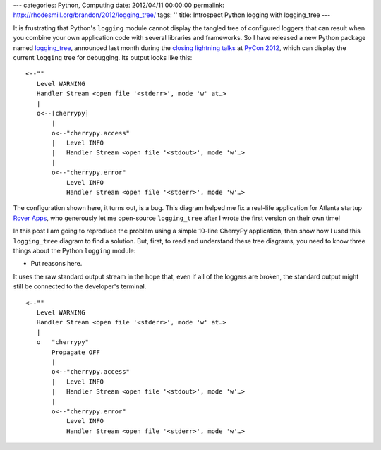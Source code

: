 ---
categories: Python, Computing
date: 2012/04/11 00:00:00
permalink: http://rhodesmill.org/brandon/2012/logging_tree/
tags: ''
title: Introspect Python logging with logging_tree
---

It is frustrating that Python's ``logging`` module
cannot display the tangled tree of configured loggers
that can result
when you combine your own application code
with several libraries and frameworks.
So I have released a new Python package named
`logging_tree <http://pypi.python.org/pypi/logging_tree>`_,
announced last month during the
`closing lightning talks <http://pyvideo.org/video/721/sunday-afternoon-lightning-talks-90-minutes>`_
at `PyCon 2012 <https://us.pycon.org/2012/>`_,
which can display the current ``logging`` tree for debugging.
Its output looks like this::

    <--""
       Level WARNING
       Handler Stream <open file '<stderr>', mode 'w' at…>
       |
       o<--[cherrypy]
           |
           o<--"cherrypy.access"
           |   Level INFO
           |   Handler Stream <open file '<stdout>', mode 'w'…>
           |
           o<--"cherrypy.error"
               Level INFO
               Handler Stream <open file '<stderr>', mode 'w'…>

The configuration shown here, it turns out, is a bug.
This diagram helped me fix a real-life application
for Atlanta startup `Rover Apps <http://roverapps.com/>`_,
who generously let me open-source ``logging_tree``
after I wrote the first version on their own time!

In this post I am going to reproduce the problem
using a simple 10-line CherryPy application,
then show how I used this ``logging_tree`` diagram to find a solution.
But, first, to read and understand these tree diagrams,
you need to know three things about the Python ``logging`` module:

.. more

* Put reasons here.



It uses the raw standard output stream in the hope that,
even if all of the loggers are broken,
the standard output might still be connected
to the developer's terminal.


::

    <--""
       Level WARNING
       Handler Stream <open file '<stderr>', mode 'w' at…>
       |
       o   "cherrypy"
           Propagate OFF
           |
           o<--"cherrypy.access"
           |   Level INFO
           |   Handler Stream <open file '<stdout>', mode 'w'…>
           |
           o<--"cherrypy.error"
               Level INFO
               Handler Stream <open file '<stderr>', mode 'w'…>


